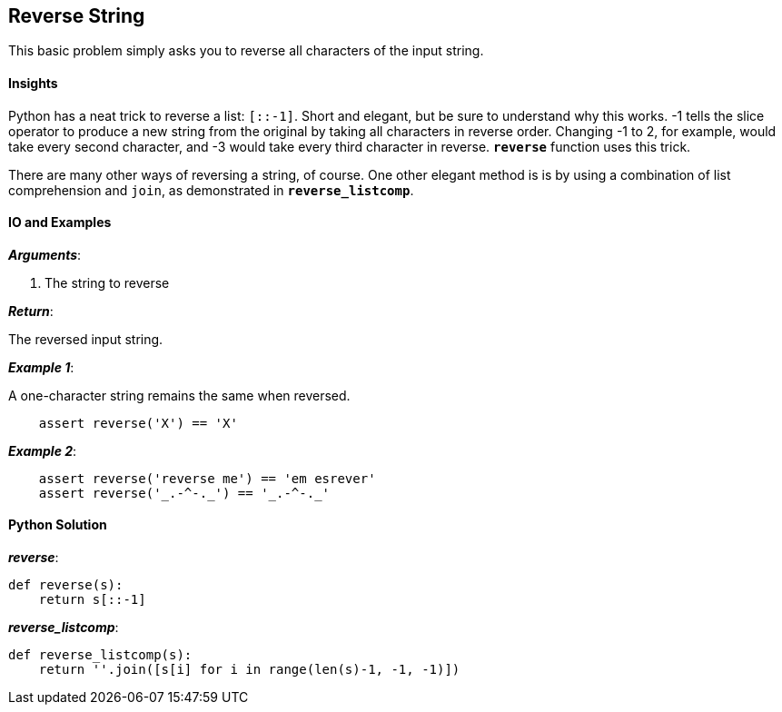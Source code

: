 == Reverse String

This basic problem simply asks you to reverse all characters of the input string.

==== Insights

Python has a neat trick to reverse a list: `[::-1]`.
Short and elegant, but be sure to understand why this works.
-1 tells the slice operator to produce a new string from the original by taking all characters in reverse order.
Changing -1 to 2, for example, would take every second character, and -3 would take every third character in reverse.
`*reverse*` function uses this trick.

There are many other ways of reversing a string, of course.
One other elegant method is is by using a combination of list comprehension and `join`, as demonstrated in `*reverse_listcomp*`.

==== IO and Examples

*_Arguments_*:

1. The string to reverse

*_Return_*:

The reversed input string.

*_Example 1_*:

A one-character string remains the same when reversed.

[source,python]

    assert reverse('X') == 'X'

*_Example 2_*:

[source,python]

    assert reverse('reverse me') == 'em esrever'
    assert reverse('_.-^-._') == '_.-^-._'

==== Python Solution

*_reverse_*:

[source,python]
----
def reverse(s):
    return s[::-1]
----

*_reverse_listcomp_*:

[source,python]
----
def reverse_listcomp(s):
    return ''.join([s[i] for i in range(len(s)-1, -1, -1)])
----
